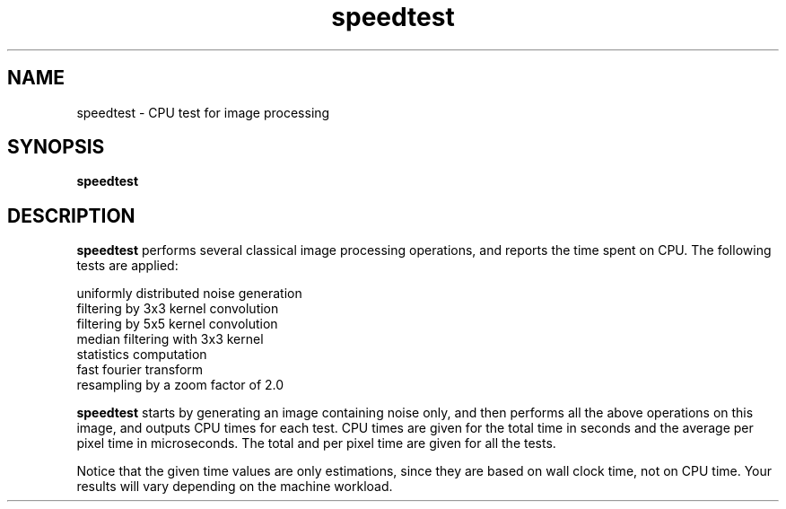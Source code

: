 .TH speedtest 1 "07 Sep 2000"
.SH NAME
speedtest \- CPU test for image processing 
.SH SYNOPSIS
.B speedtest
.SH DESCRIPTION
.PP
.B speedtest
performs several classical image processing operations, and reports the
time spent on CPU. The following tests are applied:
.PP
uniformly distributed noise generation
.br
filtering by 3x3 kernel convolution
.br
filtering by 5x5 kernel convolution
.br
median filtering with 3x3 kernel
.br
statistics computation
.br
fast fourier transform
.br
resampling by a zoom factor of 2.0
.PP
.B speedtest
starts by generating an image containing noise only, and then performs
all the above operations on this image, and outputs CPU times for each
test. CPU times are given for the total time in seconds and the average
per pixel time in microseconds. The total and per pixel time are given
for all the tests.
.PP
Notice that the given time values are only estimations, since they are
based on wall clock time, not on CPU time. Your results will vary depending
on the machine workload.

